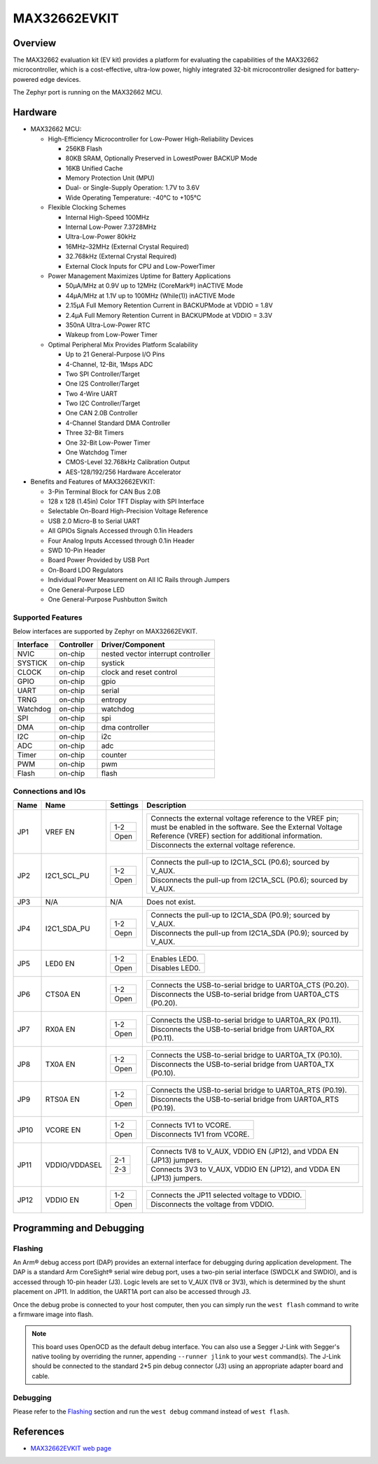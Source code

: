 .. _max32662_evkit:

MAX32662EVKIT
#############

Overview
********
The MAX32662 evaluation kit (EV kit) provides a platform for evaluating
the capabilities of the MAX32662 microcontroller, which is a cost-effective,
ultra-low power, highly integrated 32-bit microcontroller designed
for battery-powered edge devices.

The Zephyr port is running on the MAX32662 MCU.

.. image:: img/max32662evkit.webp
   :align: center
   :alt: MAX32662EVKIT

Hardware
********

- MAX32662 MCU:

  - High-Efficiency Microcontroller for Low-Power High-Reliability Devices

    - 256KB Flash
    - 80KB SRAM, Optionally Preserved in LowestPower BACKUP Mode
    - 16KB Unified Cache
    - Memory Protection Unit (MPU)
    - Dual- or Single-Supply Operation: 1.7V to 3.6V
    - Wide Operating Temperature: -40°C to +105°C

  - Flexible Clocking Schemes

    - Internal High-Speed 100MHz
    - Internal Low-Power 7.3728MHz
    - Ultra-Low-Power 80kHz
    - 16MHz–32MHz (External Crystal Required)
    - 32.768kHz (External Crystal Required)
    - External Clock Inputs for CPU and Low-PowerTimer

  - Power Management Maximizes Uptime for Battery Applications

    - 50μA/MHz at 0.9V up to 12MHz (CoreMark®) inACTIVE Mode
    - 44μA/MHz at 1.1V up to 100MHz (While(1)) inACTIVE Mode
    - 2.15μA Full Memory Retention Current in BACKUPMode at VDDIO = 1.8V
    - 2.4μA Full Memory Retention Current in BACKUPMode at VDDIO = 3.3V
    - 350nA Ultra-Low-Power RTC
    - Wakeup from Low-Power Timer

  - Optimal Peripheral Mix Provides Platform Scalability

    - Up to 21 General-Purpose I/O Pins
    - 4-Channel, 12-Bit, 1Msps ADC
    - Two SPI Controller/Target
    - One I2S Controller/Target
    - Two 4-Wire UART
    - Two I2C Controller/Target
    - One CAN 2.0B Controller
    - 4-Channel Standard DMA Controller
    - Three 32-Bit Timers
    - One 32-Bit Low-Power Timer
    - One Watchdog Timer
    - CMOS-Level 32.768kHz Calibration Output
    - AES-128/192/256 Hardware Accelerator

- Benefits and Features of MAX32662EVKIT:

  - 3-Pin Terminal Block for CAN Bus 2.0B
  - 128 x 128 (1.45in) Color TFT Display with SPI Interface
  - Selectable On-Board High-Precision Voltage Reference
  - USB 2.0 Micro-B to Serial UART
  - All GPIOs Signals Accessed through 0.1in Headers
  - Four Analog Inputs Accessed through 0.1in Header
  - SWD 10-Pin Header
  - Board Power Provided by USB Port
  - On-Board LDO Regulators
  - Individual Power Measurement on All IC Rails through Jumpers
  - One General-Purpose LED
  - One General-Purpose Pushbutton Switch

Supported Features
==================

Below interfaces are supported by Zephyr on MAX32662EVKIT.

+-----------+------------+-------------------------------------+
| Interface | Controller | Driver/Component                    |
+===========+============+=====================================+
| NVIC      | on-chip    | nested vector interrupt controller  |
+-----------+------------+-------------------------------------+
| SYSTICK   | on-chip    | systick                             |
+-----------+------------+-------------------------------------+
| CLOCK     | on-chip    | clock and reset control             |
+-----------+------------+-------------------------------------+
| GPIO      | on-chip    | gpio                                |
+-----------+------------+-------------------------------------+
| UART      | on-chip    | serial                              |
+-----------+------------+-------------------------------------+
| TRNG      | on-chip    | entropy                             |
+-----------+------------+-------------------------------------+
| Watchdog  | on-chip    | watchdog                            |
+-----------+------------+-------------------------------------+
| SPI       | on-chip    | spi                                 |
+-----------+------------+-------------------------------------+
| DMA       | on-chip    | dma controller                      |
+-----------+------------+-------------------------------------+
| I2C       | on-chip    | i2c                                 |
+-----------+------------+-------------------------------------+
| ADC       | on-chip    | adc                                 |
+-----------+------------+-------------------------------------+
| Timer     | on-chip    | counter                             |
+-----------+------------+-------------------------------------+
| PWM       | on-chip    | pwm                                 |
+-----------+------------+-------------------------------------+
| Flash     | on-chip    | flash                               |
+-----------+------------+-------------------------------------+

Connections and IOs
===================

+-----------+---------------+---------------+--------------------------------------------------------------------------------------------------+
| Name      | Name          | Settings      | Description                                                                                      |
+===========+===============+===============+==================================================================================================+
| JP1       | VREF EN       |               |                                                                                                  |
|           |               | +-----------+ |  +-------------------------------------------------------------------------------------------+   |
|           |               | | 1-2       | |  | Connects the external voltage reference to the VREF pin; must be enabled in the software. |   |
|           |               | |           | |  | See the External Voltage Reference (VREF) section for additional information.             |   |
|           |               | +-----------+ |  +-------------------------------------------------------------------------------------------+   |
|           |               | | Open      | |  | Disconnects the external voltage reference.                                               |   |
|           |               | +-----------+ |  +-------------------------------------------------------------------------------------------+   |
|           |               |               |                                                                                                  |
+-----------+---------------+---------------+--------------------------------------------------------------------------------------------------+
| JP2       | I2C1_SCL_PU   | +-----------+ |  +-------------------------------------------------------------------------------+               |
|           |               | | 1-2       | |  | Connects the pull-up to I2C1A_SCL (P0.6); sourced by V_AUX.                   |               |
|           |               | +-----------+ |  +-------------------------------------------------------------------------------+               |
|           |               | | Open      | |  | Disconnects the pull-up from I2C1A_SCL (P0.6); sourced by V_AUX.              |               |
|           |               | +-----------+ |  +-------------------------------------------------------------------------------+               |
|           |               |               |                                                                                                  |
+-----------+---------------+---------------+--------------------------------------------------------------------------------------------------+
| JP3       | N/A           | N/A           |  Does not exist.                                                                                 |
+-----------+---------------+---------------+--------------------------------------------------------------------------------------------------+
| JP4       | I2C1_SDA_PU   | +-----------+ |  +-------------------------------------------------------------------------------+               |
|           |               | | 1-2       | |  | Connects the pull-up to I2C1A_SDA (P0.9); sourced by V_AUX.                   |               |
|           |               | +-----------+ |  +-------------------------------------------------------------------------------+               |
|           |               | | Oepn      | |  | Disconnects the pull-up from I2C1A_SDA (P0.9); sourced by V_AUX.              |               |
|           |               | +-----------+ |  +-------------------------------------------------------------------------------+               |
|           |               |               |                                                                                                  |
+-----------+---------------+---------------+--------------------------------------------------------------------------------------------------+
| JP5       | LED0 EN       | +-----------+ |  +-------------------------------------------------------------------------------+               |
|           |               | | 1-2       | |  | Enables LED0.                                                                 |               |
|           |               | +-----------+ |  +-------------------------------------------------------------------------------+               |
|           |               | | Open      | |  | Disables LED0.                                                                |               |
|           |               | +-----------+ |  +-------------------------------------------------------------------------------+               |
|           |               |               |                                                                                                  |
+-----------+---------------+---------------+--------------------------------------------------------------------------------------------------+
| JP6       | CTS0A EN      | +-----------+ |  +-------------------------------------------------------------------------------+               |
|           |               | | 1-2       | |  | Connects the USB-to-serial bridge to UART0A_CTS (P0.20).                      |               |
|           |               | +-----------+ |  +-------------------------------------------------------------------------------+               |
|           |               | | Open      | |  | Disconnects the USB-to-serial bridge from UART0A_CTS (P0.20).                 |               |
|           |               | +-----------+ |  +-------------------------------------------------------------------------------+               |
|           |               |               |                                                                                                  |
+-----------+---------------+---------------+--------------------------------------------------------------------------------------------------+
| JP7       | RX0A EN       | +-----------+ |  +-------------------------------------------------------------------------------+               |
|           |               | | 1-2       | |  | Connects the USB-to-serial bridge to UART0A_RX (P0.11).                       |               |
|           |               | +-----------+ |  +-------------------------------------------------------------------------------+               |
|           |               | | Open      | |  | Disconnects the USB-to-serial bridge from UART0A_RX (P0.11).                  |               |
|           |               | +-----------+ |  +-------------------------------------------------------------------------------+               |
|           |               |               |                                                                                                  |
+-----------+---------------+---------------+--------------------------------------------------------------------------------------------------+
| JP8       | TX0A EN       | +-----------+ |  +-------------------------------------------------------------------------------+               |
|           |               | | 1-2       | |  | Connects the USB-to-serial bridge to UART0A_TX (P0.10).                       |               |
|           |               | +-----------+ |  +-------------------------------------------------------------------------------+               |
|           |               | | Open      | |  | Disconnects the USB-to-serial bridge from UART0A_TX (P0.10).                  |               |
|           |               | +-----------+ |  +-------------------------------------------------------------------------------+               |
|           |               |               |                                                                                                  |
+-----------+---------------+---------------+--------------------------------------------------------------------------------------------------+
| JP9       | RTS0A EN      | +-----------+ |  +-------------------------------------------------------------------------------+               |
|           |               | | 1-2       | |  | Connects the USB-to-serial bridge to UART0A_RTS (P0.19).                      |               |
|           |               | +-----------+ |  +-------------------------------------------------------------------------------+               |
|           |               | | Open      | |  | Disconnects the USB-to-serial bridge from UART0A_RTS (P0.19).                 |               |
|           |               | +-----------+ |  +-------------------------------------------------------------------------------+               |
|           |               |               |                                                                                                  |
+-----------+---------------+---------------+--------------------------------------------------------------------------------------------------+
| JP10      | VCORE EN      | +-----------+ |  +-------------------------------------------------------------------------------+               |
|           |               | | 1-2       | |  | Connects 1V1 to VCORE.                                                        |               |
|           |               | +-----------+ |  +-------------------------------------------------------------------------------+               |
|           |               | | Open      | |  | Disconnects 1V1 from VCORE.                                                   |               |
|           |               | +-----------+ |  +-------------------------------------------------------------------------------+               |
|           |               |               |                                                                                                  |
+-----------+---------------+---------------+--------------------------------------------------------------------------------------------------+
| JP11      | VDDIO/VDDASEL | +-----------+ |  +-------------------------------------------------------------------------------+               |
|           |               | | 2-1       | |  | Connects 1V8 to V_AUX, VDDIO EN (JP12), and VDDA EN (JP13) jumpers.           |               |
|           |               | +-----------+ |  +-------------------------------------------------------------------------------+               |
|           |               | | 2-3       | |  | Connects 3V3 to V_AUX, VDDIO EN (JP12), and VDDA EN (JP13) jumpers.           |               |
|           |               | +-----------+ |  +-------------------------------------------------------------------------------+               |
|           |               |               |                                                                                                  |
+-----------+---------------+---------------+--------------------------------------------------------------------------------------------------+
| JP12      | VDDIO EN      | +-----------+ |  +-------------------------------------------------------------------------------+               |
|           |               | | 1-2       | |  | Connects the JP11 selected voltage to VDDIO.                                  |               |
|           |               | +-----------+ |  +-------------------------------------------------------------------------------+               |
|           |               | | Open      | |  | Disconnects the voltage from VDDIO.                                           |               |
|           |               | +-----------+ |  +-------------------------------------------------------------------------------+               |
|           |               |               |                                                                                                  |
+-----------+---------------+---------------+--------------------------------------------------------------------------------------------------+


Programming and Debugging
*************************

Flashing
========

An Arm® debug access port (DAP) provides an external interface for debugging during application
development. The DAP is a standard Arm CoreSight® serial wire debug port, uses a two-pin serial
interface (SWDCLK and SWDIO), and is accessed through 10-pin header (J3). Logic levels are set
to V_AUX (1V8 or 3V3), which is determined by the shunt placement on JP11. In addition,
the UART1A port can also be accessed through J3.


Once the debug probe is connected to your host computer, then you can simply run the
``west flash`` command to write a firmware image into flash.

.. note::

   This board uses OpenOCD as the default debug interface. You can also use
   a Segger J-Link with Segger's native tooling by overriding the runner,
   appending ``--runner jlink`` to your ``west`` command(s). The J-Link should
   be connected to the standard 2*5 pin debug connector (J3) using an
   appropriate adapter board and cable.

Debugging
=========

Please refer to the `Flashing`_ section and run the ``west debug`` command
instead of ``west flash``.

References
**********

- `MAX32662EVKIT web page`_

.. _MAX32662EVKIT web page:
   https://www.analog.com/en/design-center/evaluation-hardware-and-software/evaluation-boards-kits/max32662evkit.html
